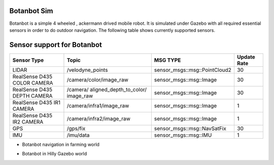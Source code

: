 .. OUTDOOR_NAV2 documentation master file, created by
   sphinx-quickstart on Tue Dec 22 16:24:53 2020.
   You can adapt this file completely to your liking, but it should at least
   contain the root `toctree` directive.

Botanbot Sim
========================================

Botanbot is a simple 4 wheeled , ackermann drived mobile robot.
It is simulated under Gazebo with all required essential sensors in order to do outdoor navigation. The following table shows currently supported sensors. 

Sensor support for Botanbot
========================================

+-------------------------------+--------------------------+----------------------------------+-----------------------+
|      Sensor Type              |       Topic              |       MSG TYPE                   | Update Rate           |
+===============================+==========================+==================================+=======================+
|  LIDAR                        | /velodyne_points         | sensor_msgs::msg::PointCloud2    | 30                    |
|                               |                          |                                  |                       |
+-------------------------------+--------------------------+----------------------------------+-----------------------+
|  RealSense D435 COLOR CAMERA  | /camera/color/image_raw  | sensor_msgs::msg::Image          |  30                   |
|                               |                          |                                  |                       |
+-------------------------------+--------------------------+----------------------------------+-----------------------+
|  RealSense D435 DEPTH CAMERA  | /camera/                 | sensor_msgs::msg::Image          |  30                   |
|                               | aligned_depth_to_color/  |                                  |                       |
|                               | image_raw                |                                  |                       |
+-------------------------------+--------------------------+----------------------------------+-----------------------+
|  RealSense D435 IR1   CAMERA  | /camera/infra1/image_raw | sensor_msgs::msg::Image          |  1                    |
|                               |                          |                                  |                       |
+-------------------------------+--------------------------+----------------------------------+-----------------------+
|  RealSense D435 IR2   CAMERA  | /camera/infra2/image_raw | sensor_msgs::msg::Image          |  1                    |
|                               |                          |                                  |                       |
+-------------------------------+--------------------------+----------------------------------+-----------------------+
|  GPS                          | /gps/fix                 | sensor_msgs::msg::NavSatFix      |  30                   |
|                               |                          |                                  |                       |
+-------------------------------+--------------------------+----------------------------------+-----------------------+
|  IMU                          | /imu/data                | sensor_msgs::msg::IMU            |  1                    |
|                               |                          |                                  |                       |
+-------------------------------+--------------------------+----------------------------------+-----------------------+


* Botanbot navigation in farming world

.. image:: /images/botanbot_2.png
   :width: 700px
   :align: center
   :alt: rqt landing screen


* Botanbot in Hilly Gazebo world

.. image:: /images/botanbot_0.jpg
   :width: 700px
   :align: center
   :alt: rqt landing screen

.. image:: /images/botanbot_1.jpg
   :width: 700px
   :align: center
   :alt: rqt landing screen